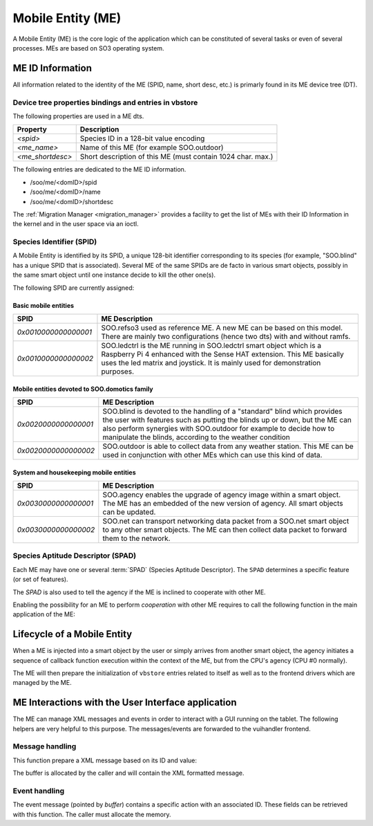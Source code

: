 .. _ME:

******************   
Mobile Entity (ME)
******************


A Mobile Entity (ME) is the core logic of the application which can be constituted of several tasks or 
even of several processes. MEs are based on SO3 operating system.

ME ID Information
=================

All information related to the identity of the ME (SPID, name, short desc, etc.) is primarly 
found in its ME device tree (DT).

Device tree properties bindings and entries in vbstore
------------------------------------------------------

The following properties are used in a ME dts.

+------------------+-------------------------------------------------------------+
| Property         | Description                                                 |
+==================+=============================================================+
| *<spid>*         | Species ID in a 128-bit value encoding                      |
+------------------+-------------------------------------------------------------+
| *<me_name>*      | Name of this ME (for example SOO.outdoor)                   |
+------------------+-------------------------------------------------------------+
| *<me_shortdesc>* | Short description of this ME (must contain 1024 char. max.) |
+------------------+-------------------------------------------------------------+

The following entries are dedicated to the ME ID information.

* /soo/me/<domID>/spid
* /soo/me/<domID>/name
* /soo/me/<domID>/shortdesc

The :ref:`Migration Manager <migration_manager>` provides a facility to get 
the list of MEs with their ID Information in the kernel and in the user space
via an ioctl.

Species Identifier (SPID)
-------------------------

A Mobile Entity is identified by its SPID, a unique 128-bit identifier corresponding to its species
(for example, "SOO.blind" has a unique SPID that is associated).
Several ME of the same SPIDs are de facto in various smart objects, possibly in the same smart object
until one instance decide to kill the other one(s).

The following SPID are currently assigned:

Basic mobile entities
^^^^^^^^^^^^^^^^^^^^^

+----------------------+-----------------------------------------------------------------------------+
| SPID                 | ME Description                                                              |
+======================+=============================================================================+
| *0x0010000000000001* | SOO.refso3 used as reference ME. A new ME can be based on this model.       |
|                      | There are mainly two configurations (hence two dts) with and without ramfs. |
+----------------------+-----------------------------------------------------------------------------+
| *0x0010000000000002* | SOO.ledctrl is the ME running in SOO.ledctrl smart object which is          |
|                      | a Raspberry Pi 4 enhanced with the Sense HAT extension. This ME             |
|                      | basically uses the led matrix and joystick. It is mainly used               |
|                      | for demonstration purposes.                                                 |
+----------------------+-----------------------------------------------------------------------------+


Mobile entities devoted to SOO.domotics family
^^^^^^^^^^^^^^^^^^^^^^^^^^^^^^^^^^^^^^^^^^^^^^

+----------------------+----------------------------------------------------------------------------+
| SPID                 | ME Description                                                             |
+======================+============================================================================+
| *0x0020000000000001* | SOO.blind is devoted to the handling of a "standard" blind which provides  |
|                      | the user with features such as putting the blinds up or down, but the ME   |
|                      | can also perform synergies with SOO.outdoor for example to decide how      |
|                      | to manipulate the blinds, according to the weather condition               |
+----------------------+----------------------------------------------------------------------------+
| *0x0020000000000002* | SOO.outdoor is able to collect data from any weather station. This ME      |
|                      | can be used in conjunction with other MEs which can use this kind of data. |
+----------------------+----------------------------------------------------------------------------+

System and housekeeping mobile entities
^^^^^^^^^^^^^^^^^^^^^^^^^^^^^^^^^^^^^^^

+----------------------+------------------------------------------------------------------------------------------+
| SPID                 | ME Description                                                                           |
+======================+==========================================================================================+
| *0x0030000000000001* | SOO.agency enables the upgrade of agency image within a smart object. The ME             |
|                      | has an embedded of the new version of agency. All smart objects can be updated.          |
+----------------------+------------------------------------------------------------------------------------------+
| *0x0030000000000002* | SOO.net can transport networking data packet from a SOO.net smart object to any          |
|                      | other smart objects. The ME can then collect data packet to forward them to the network. |
+----------------------+------------------------------------------------------------------------------------------+


Species Aptitude Descriptor (SPAD)
----------------------------------

Each ME may have one or several :term:`SPAD` (Species Aptitude Descriptor). The ``SPAD`` determines a specific
feature (or set of features).

The *SPAD* is also used to tell the agency if the ME is inclined to cooperate with other ME.

Enabling the possibility for an ME to perform *cooperation* with other ME requires to call
the following function in the main application of the ME:

.. c:function:: 
   void spad_enable_cooperate(void)

   
Lifecycle of a Mobile Entity
============================

When a ME is injected into a smart object by the user or simply arrives from another smart object,
the agency initiates a sequence of callback function execution within the context of the ME, but
from the CPU's agency (CPU #0 normally).

The ME will then prepare the initialization of ``vbstore`` entries related to itself as well as to
the frontend drivers which are managed by the ME.

ME Interactions with the User Interface application
===================================================

The ME can manage XML messages and events in order to interact with a GUI running
on the tablet. The following helpers are very helpful to this purpose. The messages/events
are forwarded to the vuihandler frontend.


Message handling
----------------

This function prepare a XML message based on its ID and value:

.. c:function:: 
   void xml_prepare_message(char *buffer, char *id, char *value)

The buffer is allocated by the caller and will contain the XML formatted message.
  

Event handling
--------------

.. c:function::
   void xml_parse_event(char *buffer, char *id, char *action)

The event message (pointed by *buffer*) contains a specific action with an associated ID. These fields can be retrieved
with this function. The caller must allocate the memory.







